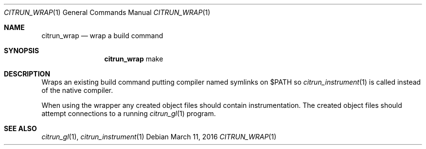 .Dd March 11, 2016
.Dt CITRUN_WRAP 1
.Os
.Sh NAME
.Nm citrun_wrap
.Nd wrap a build command
.Sh SYNOPSIS
.Nm
make
.Sh DESCRIPTION
Wraps an existing build command putting compiler named symlinks on $PATH so
.Xr citrun_instrument 1
is called instead of the native compiler.
.Pp
When using the wrapper any created object files should contain instrumentation.
The created object files should attempt connections to a running
.Xr citrun_gl 1
program.
.Sh SEE ALSO
.Xr citrun_gl 1 ,
.Xr citrun_instrument 1
